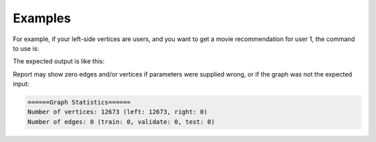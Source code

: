 Examples
--------
For example, if your left-side vertices are users, and you want to get
a movie recommendation for user 1, the command to use is:

.. only:: html

    .. code::

        >>> g.ml.alternating_least_squares(edge_value_property_list = "rating", vertex_type_property_key = "vertex_type", input_edge_label_list = "edge", output_vertex_property_list = "als_result", edge_type_property_key = "splits", vector_value = "true", als_lambda = 0.065, bias_on = False, min_value = 1, max_value = 5)::

.. only:: latex

    .. code::

        >>> g.ml.alternating_least_squares(
        ...     edge_value_property_list = "rating",
        ...     vertex_type_property_key = "vertex_type",
        ...     input_edge_label_list = "edge",
        ...     output_vertex_property_list = "als_result",
        ...     edge_type_property_key = "splits",
        ...     vector_value = "true",
        ...     als_lambda = 0.065,
        ...     bias_on = False,
        ...     min_value = 1,
        ...     max_value = 5)

The expected output is like this:

.. only:: html

    .. code::

        {u'value': u'======Graph Statistics======\nNumber of vertices: 10070 (left: 9569, right: 501)\nNumber of edges: 302008 (train: 145182, validate: 96640, test: 60186)\n\n======ALS Configuration======\nmaxSupersteps: 20\nfeatureDimension: 3\nlambda: 0.065000\nbiasOn: False\nconvergenceThreshold: 0.000000\nbidirectionalCheck: False\nmaxVal: 5.000000\nminVal: 1.000000\nlearningCurveOutputInterval: 1\n\n======Learning Progress======\nsuperstep = 2\tcost(train) = 838.720244\trmse(validate) = 1.220795\trmse(test) = 1.226830\nsuperstep = 4\tcost(train) = 608.088979\trmse(validate) = 1.174247\trmse(test) = 1.180558\nsuperstep = 6\tcost(train) = 540.071050\trmse(validate) = 1.166471\trmse(test) = 1.172131\nsuperstep = 8\tcost(train) = 499.134869\trmse(validate) = 1.164236\trmse(test) = 1.169805\nsuperstep = 10\tcost(train) = 471.318913\trmse(validate) = 1.163796\trmse(test) = 1.169215\nsuperstep = 12\tcost(train) = 450.420300\trmse(validate) = 1.163993\trmse(test) = 1.169224\nsuperstep = 14\tcost(train) = 433.511180\trmse(validate) = 1.164485\trmse(test) = 1.169393\nsuperstep = 16\tcost(train) = 419.403410\trmse(validate) = 1.165008\trmse(test) = 1.169507\nsuperstep = 18\tcost(train) = 407.212140\trmse(validate) = 1.165425\trmse(test) = 1.169503\nsuperstep = 20\tcost(train) = 396.281966\trmse(validate) = 1.165723\trmse(test) = 1.169451'}

.. only:: latex

    .. code::

        {u'value': u'======Graph Statistics======\n
        Number of vertices: 10070 (left: 9569, right: 501)\n
        Number of edges: 302008 (train: 145182, validate: 96640, test: 60186)\n
        \n
        ======ALS Configuration======\n
        maxSupersteps: 20\n
        featureDimension: 3\n
        lambda: 0.065000\n
        biasOn: False\n
        convergenceThreshold: 0.000000\n
        bidirectionalCheck: False\n
        maxVal: 5.000000\n
        minVal: 1.000000\n
        learningCurveOutputInterval: 1\n
        \n
        ======Learning Progress======\n
        superstep = 2\t
            cost(train) = 838.720244\t
            rmse(validate) = 1.220795\t
            rmse(test) = 1.226830\n
        superstep = 4\t
            cost(train) = 608.088979\t
            rmse(validate) = 1.174247\t
            rmse(test) = 1.180558\n
        superstep = 6\t
            cost(train) = 540.071050\t
            rmse(validate) = 1.166471\t
            rmse(test) = 1.172131\n
        superstep = 8\t
            cost(train) = 499.134869\t
            rmse(validate) = 1.164236\t
            rmse(test) = 1.169805\n
        superstep = 10\t
            cost(train) = 471.318913\t
            rmse(validate) = 1.163796\t
            rmse(test) = 1.169215\n
        superstep = 12\t
            cost(train) = 450.420300\t
            rmse(validate) = 1.163993\t
            rmse(test) = 1.169224\n
        superstep = 14\t
            cost(train) = 433.511180\t
            rmse(validate) = 1.164485\t
            rmse(test) = 1.169393\n
        superstep = 16\t
            cost(train) = 419.403410\t
            rmse(validate) = 1.165008\t
            rmse(test) = 1.169507\n
        superstep = 18\t
            cost(train) = 407.212140\t
            rmse(validate) = 1.165425\t
            rmse(test) = 1.169503\n
        superstep = 20\t
            cost(train) = 396.281966\t
            rmse(validate) = 1.165723\t
            rmse(test) = 1.169451'}

Report may show zero edges and/or vertices if parameters were supplied wrong,
or if the graph was not the expected input:

.. code::

    ======Graph Statistics======
    Number of vertices: 12673 (left: 12673, right: 0)
    Number of edges: 0 (train: 0, validate: 0, test: 0)

